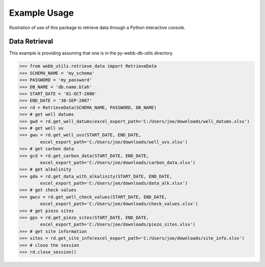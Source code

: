 Example Usage
**********************************
Illustration of use of this package to retrieve data through
a Python interactive console.

Data Retrieval
==================================
This example is providing assuming that one is in the 
py-webb-db-utils directory.

>>> from webb_utils.retrieve_data import RetrieveData
>>> SCHEMA_NAME = 'my_schema'
>>> PASSWORD = 'my_password'
>>> DB_NAME = 'db.name.blah'
>>> START_DATE = '01-OCT-2006'
>>> END_DATE = '30-SEP-2007'
>>> rd = RetrieveData(SCHEMA_NAME, PASSWORD, DB_NAME)
>>> # get well datums
>>> gwd = rd.get_well_datums(excel_export_path='C:/Users/joe/downloads/well_datums.xlsx') 
>>> # get well uv
>>> gwu = rd.get_well_uvs(START_DATE, END_DATE, 
	excel_export_path='C:/Users/joe/downloads/well_uvs.xlsx')
>>> # get carbon data
>>> gcd = rd.get_carbon_data(START_DATE, END_DATE, 
	excel_export_path='C:/Users/joe/downloads/carbon_data.xlsx')
>>> # get alkalinity
>>> gda = rd.get_data_with_alkalinity(START_DATE, END_DATE, 
	excel_export_path='C:/Users/joe/downloads/data_alk.xlsx')
>>> # get check values
>>> gwcv = rd.get_well_check_values(START_DATE, END_DATE, 
	excel_export_path='C:/Users/joe/downloads/check_values.xlsx')
>>> # get piezo sites
>>> gps = rd.get_piezo_sites(START_DATE, END_DATE, 
	excel_export_path='C:/Users/joe/downloads/piezo_sites.xlsx')
>>> # get site information
>>> sites = rd.get_site_info(excel_export_path='C:/Users/joe/downloads/site_info.xlsx')
>>> # close the session
>>> rd.close_session()